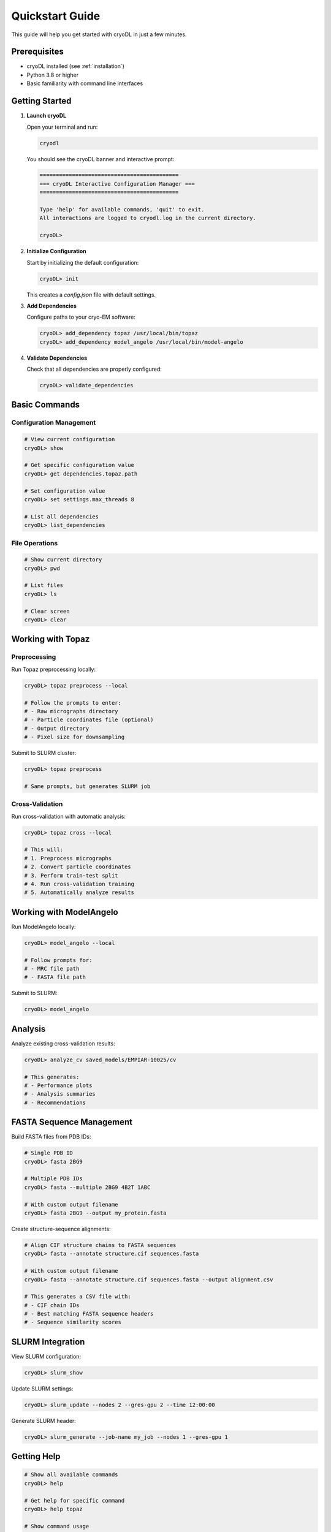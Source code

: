 Quickstart Guide
===============

This guide will help you get started with cryoDL in just a few minutes.

Prerequisites
------------

* cryoDL installed (see :ref:`installation`)
* Python 3.8 or higher
* Basic familiarity with command line interfaces

Getting Started
--------------

1. **Launch cryoDL**

   Open your terminal and run:

   .. code-block:: bash

      cryodl

   You should see the cryoDL banner and interactive prompt:

   .. code-block:: text

      ===========================================
      === cryoDL Interactive Configuration Manager ===
      ===========================================

      Type 'help' for available commands, 'quit' to exit.
      All interactions are logged to cryodl.log in the current directory.

      cryoDL>

2. **Initialize Configuration**

   Start by initializing the default configuration:

   .. code-block:: bash

      cryoDL> init

   This creates a `config.json` file with default settings.

3. **Add Dependencies**

   Configure paths to your cryo-EM software:

   .. code-block:: bash

      cryoDL> add_dependency topaz /usr/local/bin/topaz
      cryoDL> add_dependency model_angelo /usr/local/bin/model-angelo

4. **Validate Dependencies**

   Check that all dependencies are properly configured:

   .. code-block:: bash

      cryoDL> validate_dependencies

Basic Commands
-------------

Configuration Management
~~~~~~~~~~~~~~~~~~~~~~~

.. code-block:: bash

   # View current configuration
   cryoDL> show

   # Get specific configuration value
   cryoDL> get dependencies.topaz.path

   # Set configuration value
   cryoDL> set settings.max_threads 8

   # List all dependencies
   cryoDL> list_dependencies

File Operations
~~~~~~~~~~~~~~

.. code-block:: bash

   # Show current directory
   cryoDL> pwd

   # List files
   cryoDL> ls

   # Clear screen
   cryoDL> clear

Working with Topaz
-----------------

Preprocessing
~~~~~~~~~~~~

Run Topaz preprocessing locally:

.. code-block:: bash

   cryoDL> topaz preprocess --local

   # Follow the prompts to enter:
   # - Raw micrographs directory
   # - Particle coordinates file (optional)
   # - Output directory
   # - Pixel size for downsampling

Submit to SLURM cluster:

.. code-block:: bash

   cryoDL> topaz preprocess

   # Same prompts, but generates SLURM job

Cross-Validation
~~~~~~~~~~~~~~~

Run cross-validation with automatic analysis:

.. code-block:: bash

   cryoDL> topaz cross --local

   # This will:
   # 1. Preprocess micrographs
   # 2. Convert particle coordinates
   # 3. Perform train-test split
   # 4. Run cross-validation training
   # 5. Automatically analyze results

Working with ModelAngelo
-----------------------

Run ModelAngelo locally:

.. code-block:: bash

   cryoDL> model_angelo --local

   # Follow prompts for:
   # - MRC file path
   # - FASTA file path

Submit to SLURM:

.. code-block:: bash

   cryoDL> model_angelo

Analysis
--------

Analyze existing cross-validation results:

.. code-block:: bash

   cryoDL> analyze_cv saved_models/EMPIAR-10025/cv

   # This generates:
   # - Performance plots
   # - Analysis summaries
   # - Recommendations

FASTA Sequence Management
------------------------

Build FASTA files from PDB IDs:

.. code-block:: bash

   # Single PDB ID
   cryoDL> fasta 2BG9

   # Multiple PDB IDs
   cryoDL> fasta --multiple 2BG9 4B2T 1ABC

   # With custom output filename
   cryoDL> fasta 2BG9 --output my_protein.fasta

Create structure-sequence alignments:

.. code-block:: bash

   # Align CIF structure chains to FASTA sequences
   cryoDL> fasta --annotate structure.cif sequences.fasta

   # With custom output filename
   cryoDL> fasta --annotate structure.cif sequences.fasta --output alignment.csv

   # This generates a CSV file with:
   # - CIF chain IDs
   # - Best matching FASTA sequence headers
   # - Sequence similarity scores

SLURM Integration
----------------

View SLURM configuration:

.. code-block:: bash

   cryoDL> slurm_show

Update SLURM settings:

.. code-block:: bash

   cryoDL> slurm_update --nodes 2 --gres-gpu 2 --time 12:00:00

Generate SLURM header:

.. code-block:: bash

   cryoDL> slurm_generate --job-name my_job --nodes 1 --gres-gpu 1

Getting Help
-----------

.. code-block:: bash

   # Show all available commands
   cryoDL> help

   # Get help for specific command
   cryoDL> help topaz

   # Show command usage
   cryoDL> help model_angelo

Exiting
-------

.. code-block:: bash

   cryoDL> quit

   # Or use Ctrl+D

Example Workflow
---------------

Here's a complete example workflow:

.. code-block:: bash

   # 1. Start cryoDL
   cryodl

   # 2. Initialize and configure
   cryoDL> init
   cryoDL> add_dependency topaz /usr/local/bin/topaz
   cryoDL> validate_dependencies

   # 3. Run Topaz preprocessing
   cryoDL> topaz preprocess --local
   # Enter: /path/to/micrographs
   # Enter: /path/to/particles.txt
   # Enter: output_dir
   # Enter: 8

   # 4. Run cross-validation
   cryoDL> topaz cross --local
   # Enter: /path/to/micrographs
   # Enter: /path/to/particles.txt
   # Enter: cv_output
   # Enter: 8
   # Enter: 10
   # Enter: 5
   # Enter: 250,300,350,400,450,500

   # 5. Build FASTA sequences for analysis
   cryoDL> fasta --multiple 2BG9 4B2T --output proteins.fasta

   # 6. Create structure-sequence alignments (if you have CIF files)
   cryoDL> fasta --annotate model.cif proteins.fasta --output alignment.csv

   # 7. View results
   cryoDL> ls cv_output/saved_models/cv/

   # 6. Exit
   cryoDL> quit

Next Steps
----------

* :ref:`cli_commands` - Detailed command reference
* :ref:`configuration` - Advanced configuration options
* :ref:`examples` - More complex usage examples
* :ref:`troubleshooting` - Common issues and solutions
